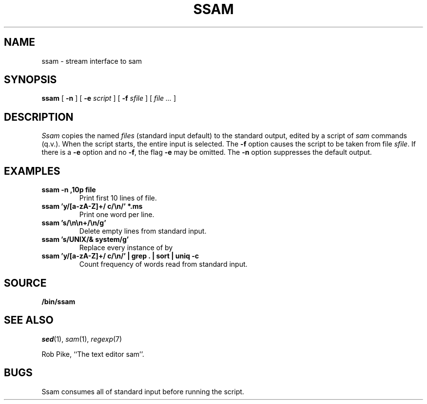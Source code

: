 .TH SSAM 1
.SH NAME
ssam \- stream interface to sam
.SH SYNOPSIS
.B ssam
[
.B -n
]
[
.B -e
.I script
]
[
.B -f
.I sfile
]
[
.I file ...
]
.SH DESCRIPTION
.I Ssam
copies the named
.I files
(standard input default) to the standard output, edited by a script of
.IR sam
commands (q.v.).
When the script starts, the entire input is selected.
The
.B -f
option causes the script to be taken from file
.IR sfile .
If there is a
.B -e
option and no
.BR -f ,
the flag
.B -e
may be omitted. 
The
.B -n
option suppresses the default output.
.ne 4
.SH EXAMPLES
.TP
.B ssam -n ,10p file
Print first 10 lines of file.
.TP
.B ssam 'y/[a-zA-Z]+/ c/\en/' *.ms
Print one word per line.
.TP
.B ssam 's/\en\en+/\en/g'
Delete empty lines from standard input.
.TP
.B ssam 's/UNIX/& system/g'
Replace every instance of 
.L UNIX
by
.LR "UNIX system" .
.TP
.B ssam 'y/[a-zA-Z]+/ c/\en/' | grep . | sort | uniq -c
Count frequency of words read from standard input.
.SH SOURCE
.B \*9/bin/ssam
.SH SEE ALSO
.IR sed (1), 
.IR sam (1),
.IR regexp (7)
.PP
Rob Pike,
``The text editor sam''.
.SH BUGS
Ssam consumes all of standard input before running the script.
